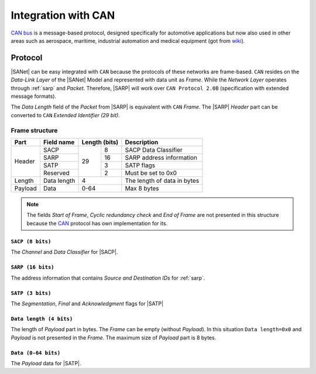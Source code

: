 .. |SA| replace:: SmartAnthill
.. |SANet| replace:: :ref:`sanet`
.. |SACP| replace:: :ref:`sacp`
.. |SATP| replace:: :ref:`satp`
.. |SARP| replace:: :ref:`SARP<sarp>`
.. _CAN: http://en.wikipedia.org/wiki/CAN_bus

.. _intcan:

Integration with CAN
====================
`CAN bus <http://en.wikipedia.org/wiki/CAN_bus>`_ is a message-based protocol,
designed specifically for automotive applications but now also used in other
areas such as aerospace, maritime, industrial automation and medical equipment
(got from `wiki <http://en.wikipedia.org/wiki/CAN_bus>`_).

Protocol
--------

|SANet| can be easy integrated with ``CAN`` because the
protocols of these networks are frame-based. ``CAN`` resides on the
*Data-Link Layer* of the |SANet| Model and represented with data unit as
*Frame*. While the *Network Layer* operates through :ref:`sarp` and
*Packet*. Therefore, |SARP| will work over ``CAN Protocol 2.0B``
(specification with extended message formats).

The *Data Length* field of the *Packet* from |SARP| is equivalent with ``CAN``
*Frame*. The |SARP| *Header* part can be converted to ``CAN`` *Extended
Identifier (29 bit)*.

Frame structure
^^^^^^^^^^^^^^^

+---------+--------------------+----+----------+-------------------------------+
| Part    | Field name         | Length (bits) | Description                   |
+=========+====================+====+==========+===============================+
| Header  | SACP               | 29 | 8        | SACP Data Classifier          |
+         +--------------------+    +----------+-------------------------------+
|         | SARP               |    | 16       | SARP address information      |
+         +--------------------+    +----------+-------------------------------+
|         | SATP               |    | 3        | SATP flags                    |
+         +--------------------+    +----------+-------------------------------+
|         | Reserved           |    | 2        | Must be set to 0x0            |
+---------+--------------------+----+----------+-------------------------------+
| Length  | Data length        | 4             | The length of data in bytes   |
+---------+--------------------+----+----------+-------------------------------+
| Payload | Data               | 0-64          | Max 8 bytes                   |
+---------+--------------------+----+----------+-------------------------------+

.. note::
    The fields `Start of Frame`, `Cyclic redundancy check` and `End of Frame`
    are not presented in this structure because the CAN_ protocol has own
    implementation for its.

``SACP (8 bits)``
*****************
The *Channel* and *Data Classifier* for |SACP|.

``SARP (16 bits)``
******************
The address information that contains *Source and Destination IDs* for
:ref:`sarp`.

``SATP (3 bits)``
*****************
The *Segmentation*, *Final* and *Acknowledgment* flags for |SATP|

``Data length (4 bits)``
************************
The length of *Payload* part in bytes. The *Frame* can be empty (without
*Payload*). In this situation ``Data length=0x0`` and *Payload* is not
presented in the *Frame*. The maximum size of *Payload* part is 8 bytes.

``Data (0-64 bits)``
********************
The *Payload* data for |SATP|.
